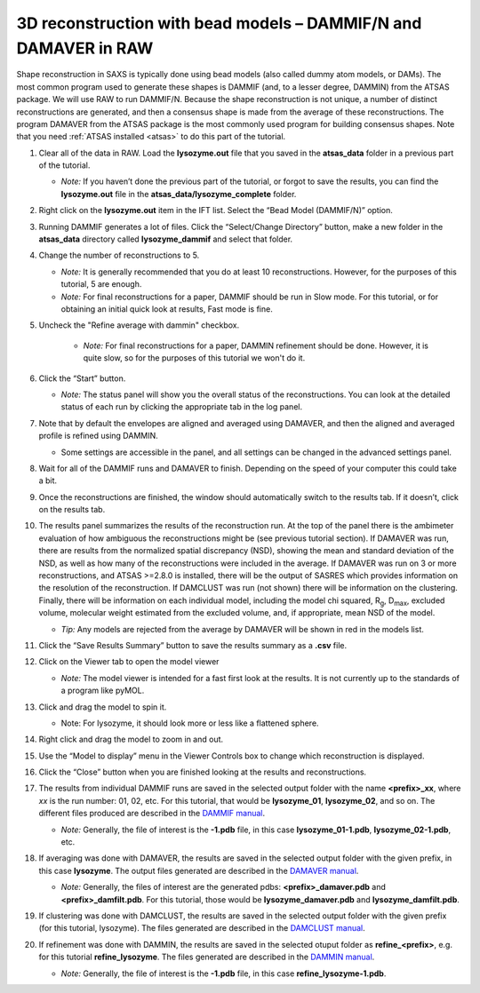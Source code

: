 3D reconstruction with bead models – DAMMIF/N and DAMAVER in RAW
^^^^^^^^^^^^^^^^^^^^^^^^^^^^^^^^^^^^^^^^^^^^^^^^^^^^^^^^^^^^^^^^^^^^^^^^^^
Shape reconstruction in SAXS is typically done using bead models (also called dummy atom models,
or DAMs). The most common program used to generate these shapes is DAMMIF (and, to a lesser
degree, DAMMIN) from the ATSAS package. We will use RAW to run DAMMIF/N. Because the shape
reconstruction is not unique, a number of distinct reconstructions are generated, and then a
consensus shape is made from the average of these reconstructions. The program DAMAVER from
the ATSAS package is the most commonly used program for building consensus shapes. Note that you need
:ref:`ATSAS installed <atsas>` to do this part of the tutorial.


#.  Clear all of the data in RAW. Load the **lysozyme.out** file that you saved in the
    **atsas_data** folder in a previous part of the tutorial.

    *   *Note:* If you haven’t done the previous part of the tutorial, or forgot to save
        the results, you can find the **lysozyme.out** file in the
        **atsas_data/lysozyme_complete** folder.

#.  Right click on the **lysozyme.out** item in the IFT list. Select the “Bead Model (DAMMIF/N)” option.

#.  Running DAMMIF generates a lot of files. Click the “Select/Change Directory” button,
    make a new folder in the **atsas_data** directory called **lysozyme_dammif** and select
    that folder.

#.  Change the number of reconstructions to 5.

    *   *Note:* It is generally recommended that you do at least 10 reconstructions. However,
        for the purposes of this tutorial, 5 are enough.

    *   *Note:* For final reconstructions for a paper, DAMMIF should be run in Slow mode.
        For this tutorial, or for obtaining an initial quick look at results, Fast mode is fine.

#. Uncheck the "Refine average with dammin" checkbox.

    *   *Note:* For final reconstructions for a paper, DAMMIN refinement should be done. However, it
        is quite slow, so for the purposes of this tutorial we won't do it.

    |dammif_run_tab_png|

#.  Click the “Start” button.

    *   *Note:* The status panel will show you the overall status of the reconstructions.
        You can look at the detailed status of each run by clicking the appropriate tab in
        the log panel.

#.  Note that by default the envelopes are aligned and averaged using DAMAVER, and then the
    aligned and averaged profile is refined using DAMMIN.

    *   Some settings are accessible in the panel, and all settings can be changed in the
        advanced settings panel.

#.  Wait for all of the DAMMIF runs and DAMAVER to finish. Depending on the speed of your
    computer this could take a bit.

#.  Once the reconstructions are finished, the window should automatically switch to the
    results tab. If it doesn’t, click on the results tab.

    |dammif_results_png|

#.  The results panel summarizes the results of the reconstruction run. At the top of the
    panel there is the ambimeter evaluation of how ambiguous the reconstructions might be
    (see previous tutorial section). If DAMAVER was run, there are results from the normalized
    spatial discrepancy (NSD), showing the mean and standard deviation of the NSD, as well as
    how many of the reconstructions were included in the average. If DAMAVER was run on 3 or
    more reconstructions, and ATSAS >=2.8.0 is installed, there will be the output of SASRES
    which provides information on the resolution of the reconstruction. If DAMCLUST was run
    (not shown) there will be information on the clustering. Finally, there will be information
    on each individual model, including the model chi squared, |Rg|, |Dmax|, excluded volume,
    molecular weight estimated from the excluded volume, and, if appropriate, mean NSD
    of the model.

    *   *Tip:* Any models are rejected from the average by DAMAVER will be shown in red in
        the models list.

#.  Click the “Save Results Summary” button to save the results summary as a **.csv** file.

#.  Click on the Viewer tab to open the model viewer

    *   *Note:* The model viewer is intended for a fast first look at the results. It is
        not currently up to the standards of a program like pyMOL.

    |dammif_viewer_png|

#.  Click and drag the model to spin it.

    *   Note: For lysozyme, it should look more or less like a flattened sphere.

#.   Right click and drag the model to zoom in and out.

#.  Use the “Model to display” menu in the Viewer Controls box to change which
    reconstruction is displayed.

#.  Click the “Close” button when you are finished looking at the results and reconstructions.

#.  The results from individual DAMMIF runs are saved in the selected output folder
    with the name **<prefix>_xx**, where *xx* is the run number: 01, 02, etc. For
    this tutorial, that would be **lysozyme_01**, **lysozyme_02**, and so on. The
    different files produced are described in the `DAMMIF manual <https://www.embl-hamburg.de/biosaxs/manuals/dammif.html#output>`_.

    *   *Note:* Generally, the file of interest is the **-1.pdb** file, in this case
        **lysozyme_01-1.pdb**, **lysozyme_02-1.pdb**, etc.

#.  If averaging was done with DAMAVER, the results are saved in the selected output
    folder with the given prefix, in this case **lysozyme**. The output
    files generated are described in the `DAMAVER manual <https://www.embl-hamburg.de/biosaxs/manuals/damaver.html>`_.

    *   *Note:* Generally, the files of interest are the generated pdbs:
        **<prefix>_damaver.pdb** and **<prefix>_damfilt.pdb**. For this tutorial, those
        would be **lysozyme_damaver.pdb** and **lysozyme_damfilt.pdb**.

#.  If clustering was done with DAMCLUST, the results are saved in the selected output
    folder with the given prefix (for this tutorial, lysozyme). The files generated
    are described in the `DAMCLUST manual <https://www.embl-hamburg.de/biosaxs/manuals/damclust.html#output>`_.

#.  If refinement was done with DAMMIN, the results are saved in the selected otuput
    folder as **refine_<prefix>**, e.g. for this tutorial **refine_lysozyme**. The files
    generated are described in the `DAMMIN manual <https://www.embl-hamburg.de/biosaxs/manuals/dammin.html#output>`_.

    *   *Note:* Generally, the file of interest is the **-1.pdb** file, in this case
        **refine_lysozyme-1.pdb**.



.. |dammif_run_tab_png| image:: images/dammif_run_tab.png

.. |dammif_results_png| image:: images/dammif_results.png

.. |dammif_viewer_png| image:: images/dammif_viewer.png

.. |Rg| replace:: R\ :sub:`g`

.. |Dmax| replace:: D\ :sub:`max`
